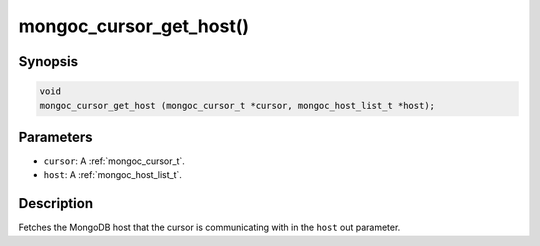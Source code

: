 .. _mongoc_cursor_get_host

mongoc_cursor_get_host()
========================

Synopsis
--------

.. code-block:: c

  void
  mongoc_cursor_get_host (mongoc_cursor_t *cursor, mongoc_host_list_t *host);

Parameters
----------

* ``cursor``: A :ref:`mongoc_cursor_t`.
* ``host``: A :ref:`mongoc_host_list_t`.

Description
-----------

Fetches the MongoDB host that the cursor is communicating with in the ``host`` out parameter.

